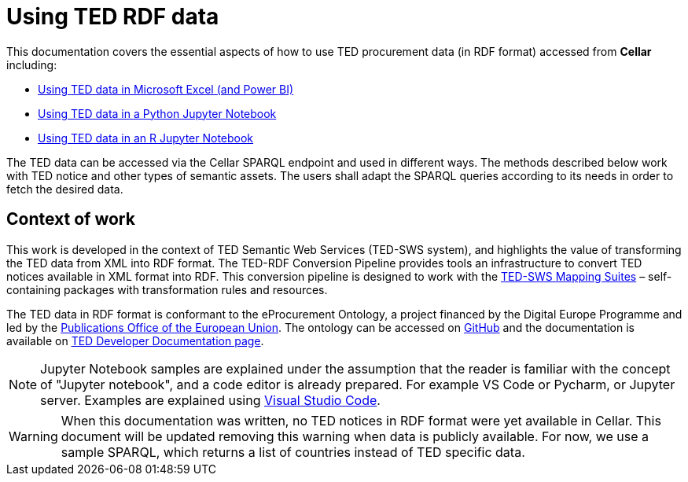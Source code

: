 = Using TED RDF data
:description: The sample application for the TED-SWS project.
:sectanchors:
:license-url: https://creativecommons.org/licenses/by/4.0/deed.en
:license-title: CC BY 4.0
:docinfo: shared

This documentation covers the essential aspects of how to use TED procurement data (in RDF format) accessed from *Cellar* including:

* xref::use-in-excel.adoc[Using TED data in Microsoft Excel (and Power BI)]
* xref::use-in-notebook-python.adoc[Using TED data in a Python Jupyter Notebook]
* xref::use-in-notebook-r.adoc[Using TED data in an R Jupyter Notebook]

The TED data can be accessed via the Cellar SPARQL endpoint and used in different ways. The methods described below work with TED notice and other types of semantic assets. The users shall adapt the SPARQL queries according to its needs in order to fetch the desired data.

== Context of work

This work is developed in the context of TED Semantic Web Services (TED-SWS system), and highlights the value of transforming the TED data from XML into RDF format. The TED-RDF Conversion Pipeline provides tools an infrastructure to convert TED notices available in XML format into RDF. This conversion pipeline is designed to work with the https://docs.ted.europa.eu/rdf-mapping/index.html[TED-SWS Mapping Suites] – self-containing packages with transformation rules and resources.

The TED data in RDF format is conformant to the eProcurement Ontology, a project financed by the Digital Europe Programme and led by the https://op.europa.eu/en/[Publications Office of the European Union]. The ontology can be accessed on https://github.com/OP-TED/ePO[GitHub] and the documentation is available on https://github.com/eprocurementontology/eprocurementontology[TED Developer Documentation page].

[NOTE]
Jupyter Notebook samples are explained under the assumption that the reader is familiar with the concept of "Jupyter notebook", and a code editor is already prepared. For example VS Code or Pycharm, or Jupyter server. Examples are explained using https://code.visualstudio.com/docs[[.underline]#Visual Studio Code#].

[WARNING]
When this documentation was written, no TED notices in RDF format were yet available in Cellar. This document will be updated removing this warning when data is publicly available. For now, we use a sample SPARQL, which returns a list of countries instead of TED specific data.



